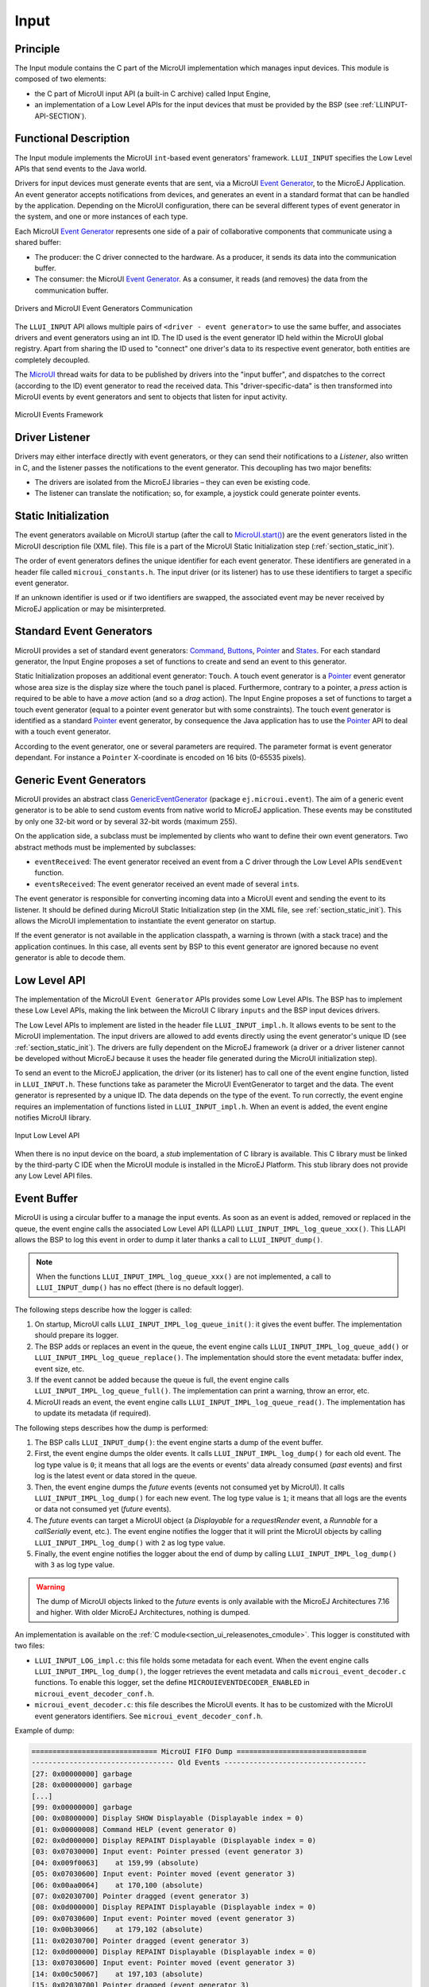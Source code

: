 .. _section_input:

=====
Input
=====


Principle
=========

The Input module contains the C part of the MicroUI implementation which manages input devices. This module is composed of two elements:

-  the C part of MicroUI input API (a built-in C archive) called Input Engine,

-  an implementation of a Low Level APIs for the input devices
   that must be provided by the BSP (see :ref:`LLINPUT-API-SECTION`).

Functional Description
======================

The Input module implements the MicroUI ``int``-based event generators' framework. ``LLUI_INPUT`` specifies the Low Level APIs that send events to the Java world.

Drivers for input devices must generate events that are sent, via a MicroUI `Event Generator <https://repository.microej.com/javadoc/microej_5.x/apis/ej/microui/event/EventGenerator.html>`_, to the MicroEJ Application. An event generator accepts notifications from devices, and generates an event in a standard format that can be handled by the application. Depending on the MicroUI configuration, there can be several different types of event generator in the system, and one or more instances of each type. 

Each MicroUI `Event Generator <https://repository.microej.com/javadoc/microej_5.x/apis/ej/microui/event/EventGenerator.html>`_ represents one side of a pair of collaborative components that communicate using a shared buffer:

-  The producer: the C driver connected to the hardware. As a producer, it sends its data into the communication buffer.

-  The consumer: the MicroUI `Event Generator <https://repository.microej.com/javadoc/microej_5.x/apis/ej/microui/event/EventGenerator.html>`_. As a consumer, it reads (and removes) the data from the communication buffer.

.. figure:: images/drivers-microui-comms.*
   :alt: Drivers and MicroUI Event Generators Communication
   :width: 550px
   :align: center

   Drivers and MicroUI Event Generators Communication

The ``LLUI_INPUT`` API allows multiple pairs of ``<driver - event generator>`` to use the same buffer, and associates drivers and event generators using an int ID. The ID used is the event generator ID held within the MicroUI global registry. Apart from sharing the ID used to "connect" one driver's data to its respective event generator, both entities are completely decoupled.

The `MicroUI <https://repository.microej.com/javadoc/microej_5.x/apis/ej/microui/MicroUI.html>`_ thread waits for data to be published by drivers into the "input buffer", and dispatches to the correct (according to the ID) event generator to read the received data. This "driver-specific-data" is then transformed into MicroUI events by event generators and sent to objects that listen for input activity.

.. figure:: images/microui-events.png
   :alt: MicroUI Events Framework
   :align: center
   :scale: 75%

   MicroUI Events Framework

.. _section_inputs_implementation:

Driver Listener
===============

Drivers may either interface directly with event generators, or they can send their notifications to a *Listener*, also written in C, and the listener passes the notifications to the event generator. This
decoupling has two major benefits:

-  The drivers are isolated from the MicroEJ libraries – they can even
   be existing code.

-  The listener can translate the notification; so, for example, a
   joystick could generate pointer events.

.. _section_inputs_static_init:

Static Initialization
=====================

The event generators available on MicroUI startup (after the call to `MicroUI.start() <https://repository.microej.com/javadoc/microej_5.x/apis/ej/microui/MicroUI.html#start-->`_) are the event generators listed in the MicroUI description file (XML file). This file is a part of the MicroUI Static Initialization step (:ref:`section_static_init`). 

The order of event generators defines the unique identifier for each event generator. These identifiers are generated in a header file called ``microui_constants.h``. The input driver (or its listener) has to use these identifiers to target a specific event generator.

If an unknown identifier is used or if two identifiers are swapped, the associated event may be never received by MicroEJ application or may be misinterpreted. 

Standard Event Generators
=========================

MicroUI provides a set of standard event generators: `Command <https://repository.microej.com/javadoc/microej_5.x/apis/ej/microui/event/generator/Command.html>`_, `Buttons <https://repository.microej.com/javadoc/microej_5.x/apis/ej/microui/event/generator/Buttons.html>`_, `Pointer <https://repository.microej.com/javadoc/microej_5.x/apis/ej/microui/event/generator/Pointer.html>`_ and `States <https://repository.microej.com/javadoc/microej_5.x/apis/ej/microui/event/generator/States.html>`_. For each standard generator, the Input Engine proposes a set of functions to create and send an event to this generator.

Static Initialization proposes an additional event generator: ``Touch``. A touch event generator is a `Pointer <https://repository.microej.com/javadoc/microej_5.x/apis/ej/microui/event/generator/Pointer.html>`_ event generator whose area size is the display size where the touch panel is placed. Furthermore, contrary to a pointer, a *press* action is required to be able to have a *move* action (and so a *drag* action). The Input Engine proposes a set of functions to target a touch event generator (equal to a pointer event generator but with some constraints). The touch event generator is identified as a standard `Pointer <https://repository.microej.com/javadoc/microej_5.x/apis/ej/microui/event/generator/Pointer.html>`_ event generator, by consequence the Java application has to use the `Pointer <https://repository.microej.com/javadoc/microej_5.x/apis/ej/microui/event/generator/Pointer.html>`_ API to deal with a touch event generator.

According to the event generator, one or several parameters are required. The parameter format is event generator dependant. For instance a ``Pointer`` X-coordinate is encoded on 16 bits (0-65535 pixels).

.. _section_inputs_genericEventGenerators:

Generic Event Generators
========================

MicroUI provides an abstract class `GenericEventGenerator <https://repository.microej.com/javadoc/microej_5.x/apis/ej/microui/event/generator/GenericEventGenerator.html>`_ (package ``ej.microui.event``). The aim of a generic event generator is to be able to send custom events from native world to MicroEJ application. These events may be constituted by only one 32-bit word or by several 32-bit words (maximum 255). 

On the application side, a subclass must be implemented by clients who want to define their own event generators.  Two abstract methods must be implemented by subclasses:

-  ``eventReceived``: The event generator received an event from a C driver through the Low Level APIs ``sendEvent`` function.

-  ``eventsReceived``: The event generator received an event made of several ``int``\ s.

The event generator is responsible for converting incoming data into a MicroUI event and sending the event to its listener. It should be defined during MicroUI Static Initialization step (in the XML file, see :ref:`section_static_init`). This allows the MicroUI implementation to instantiate the event generator on startup. 

If the event generator is not available in the application classpath, a warning is thrown (with a stack trace) and the application continues. In this case, all events sent by BSP to this event generator are ignored because no event generator is able to decode them.

.. _section_input_llapi:

Low Level API
=============

The implementation of the MicroUI ``Event Generator`` APIs provides some Low Level APIs. The BSP has to implement these Low Level APIs, making the link between the MicroUI C library ``inputs`` and the BSP input devices
drivers.

The Low Level APIs to implement are listed in the header file ``LLUI_INPUT_impl.h``. It allows events to be sent to the MicroUI implementation. The input drivers are allowed to add events directly using the event generator's
unique ID (see :ref:`section_static_init`). The drivers are fully dependent on the MicroEJ framework (a driver or a driver listener cannot be developed without MicroEJ because it uses the header file generated during the MicroUI initialization step).

To send an event to the MicroEJ application, the driver (or its listener) has to call one of the event engine function, listed in ``LLUI_INPUT.h``. 
These functions take as parameter the MicroUI EventGenerator to target and the data. The event generator is represented by a unique ID. The data depends on the type of the event. To run correctly, the event engine requires an implementation of functions listed in ``LLUI_INPUT_impl.h``. When an event is added, the event engine notifies MicroUI library.

.. figure:: images/ui_llapi_input2.*
   :alt: MicroUI Input Low Level
   :width: 500px
   :align: center

   Input Low Level API

When there is no input device on the board, a *stub* implementation of C library is available. This C library must be linked by the third-party C IDE when the MicroUI module is installed in the MicroEJ Platform. This stub library does not provide any Low Level API files.

.. _section_inputs_eventbuffer:

Event Buffer
============

MicroUI is using a circular buffer to a manage the input events. 
As soon as an event is added, removed or replaced in the queue, the event engine calls the associated Low Level API (LLAPI) ``LLUI_INPUT_IMPL_log_queue_xxx()``.
This LLAPI allows the BSP to log this event in order to dump it later thanks a call to ``LLUI_INPUT_dump()``.

.. note:: When the functions ``LLUI_INPUT_IMPL_log_queue_xxx()`` are not implemented, a call to ``LLUI_INPUT_dump()`` has no effect (there is no default logger).

The following steps describe how the logger is called:

1. On startup, MicroUI calls ``LLUI_INPUT_IMPL_log_queue_init()``: it gives the event buffer. The implementation should prepare its logger.
2. The BSP adds or replaces an event in the queue, the event engine calls ``LLUI_INPUT_IMPL_log_queue_add()`` or ``LLUI_INPUT_IMPL_log_queue_replace()``. The implementation should store the event metadata: buffer index, event size, etc.
3. If the event cannot be added because the queue is full, the event engine calls ``LLUI_INPUT_IMPL_log_queue_full()``. The implementation can print a warning, throw an error, etc.
4. MicroUI reads an event, the event engine calls ``LLUI_INPUT_IMPL_log_queue_read()``. The implementation has to update its metadata (if required).

The following steps describes how the dump is performed:

1. The BSP calls ``LLUI_INPUT_dump()``: the event engine starts a dump of the event buffer.
2. First, the event engine dumps the older events. It calls ``LLUI_INPUT_IMPL_log_dump()`` for each old event. The log type value is ``0``; it means that all logs are the events or events' data already consumed (`past` events) and first log is the latest event or data stored in the queue.
3. Then, the event engine dumps the `future` events (events not consumed yet by MicroUI). It calls ``LLUI_INPUT_IMPL_log_dump()`` for each new event. The log type value is ``1``; it means that all logs are the events or data not consumed yet (`future` events).
4. The `future` events can target a MicroUI object (a `Displayable` for a `requestRender` event,  a `Runnable` for a `callSerially` event, etc.). The event engine notifies the logger that it will print the MicroUI objects by calling ``LLUI_INPUT_IMPL_log_dump()`` with ``2`` as log type value.
5. Finally, the event engine notifies the logger about the end of dump by calling ``LLUI_INPUT_IMPL_log_dump()`` with ``3`` as log type value.

.. warning:: The dump of MicroUI objects linked to the `future` events is only available with the MicroEJ Architectures 7.16 and higher. With older MicroEJ Architectures, nothing is dumped.
 
An implementation is available on the :ref:`C module<section_ui_releasenotes_cmodule>`. This logger is constituted with two files:

* ``LLUI_INPUT_LOG_impl.c``: this file holds some metadata for each event. When the event engine calls ``LLUI_INPUT_IMPL_log_dump()``, the logger retrieves the event metadata and calls ``microui_event_decoder.c`` functions. To enable this logger, set the define ``MICROUIEVENTDECODER_ENABLED`` in ``microui_event_decoder_conf.h``. 
* ``microui_event_decoder.c``: this file describes the MicroUI events. It has to be customized with the MicroUI event generators identifiers. See ``microui_event_decoder_conf.h``.

Example of dump:

.. code-block:: c

   ============================== MicroUI FIFO Dump ===============================
   ---------------------------------- Old Events ----------------------------------
   [27: 0x00000000] garbage
   [28: 0x00000000] garbage
   [...]  
   [99: 0x00000000] garbage
   [00: 0x08000000] Display SHOW Displayable (Displayable index = 0)
   [01: 0x00000008] Command HELP (event generator 0)
   [02: 0x0d000000] Display REPAINT Displayable (Displayable index = 0)
   [03: 0x07030000] Input event: Pointer pressed (event generator 3)
   [04: 0x009f0063]    at 159,99 (absolute)
   [05: 0x07030600] Input event: Pointer moved (event generator 3)
   [06: 0x00aa0064]    at 170,100 (absolute)
   [07: 0x02030700] Pointer dragged (event generator 3)
   [08: 0x0d000000] Display REPAINT Displayable (Displayable index = 0)
   [09: 0x07030600] Input event: Pointer moved (event generator 3)
   [10: 0x00b30066]    at 179,102 (absolute)
   [11: 0x02030700] Pointer dragged (event generator 3)
   [12: 0x0d000000] Display REPAINT Displayable (Displayable index = 0)
   [13: 0x07030600] Input event: Pointer moved (event generator 3)
   [14: 0x00c50067]    at 197,103 (absolute)
   [15: 0x02030700] Pointer dragged (event generator 3)
   [16: 0x0d000000] Display REPAINT Displayable (Displayable index = 0)
   [17: 0x07030600] Input event: Pointer moved (event generator 3)
   [18: 0x00d00066]    at 208,102 (absolute)
   [19: 0x02030700] Pointer dragged (event generator 3)
   [20: 0x0d000000] Display REPAINT Displayable (Displayable index = 0)
   [21: 0x07030100] Input event: Pointer released (event generator 3)
   [22: 0x00000000]    at 0,0 (absolute)
   [23: 0x00000008] Command HELP (event generator 0)
   ---------------------------------- New Events ----------------------------------
   [24: 0x0d000000] Display REPAINT Displayable (Displayable index = 0)
   [25: 0x07030000] Input event: Pointer pressed (event generator 3)
   [26: 0x002a0029]    at 42,41 (absolute)
   --------------------------- New Events' Java objects ---------------------------
   [java/lang/Object[2]@0xC000FD1C
	[0] com/microej/examples/microui/mvc/MVCDisplayable@0xC000BAC0
	[1] null
   ================================================================================

Notes:

* The event ``24`` holds an object in the events objects array (a ``Displayable``); its object index is ``0``. 
* An object is ``null`` when the memory slot has been used during the application execution but freed at the time of the dump.
* The object array' size is the maximum of non-null objects reached during application execution.
* The indices of old events are out-of-date: the memory slot is now null or reused by a newer event.
* The event ``25`` targets the event generator ``3``; it is the identifier available in ``microui_constants.h`` (created during the MicroEJ Platform build, see :ref:`section_inputs_static_init`). 
* The events ``27`` to ``99`` cannot be identified (no metadata or partial event content due to circular queue management).
* Refers to the implementation on the :ref:`C module<section_ui_releasenotes_cmodule>` to have more information about the events format; this implementation is always up-to-date with the MicroUI implementation.

Dependencies
============

-  MicroUI module (see :ref:`section_microui`)

-  Static MicroUI initialization step (see :ref:`section_static_init`). This step generates a header file which contains some unique event generator IDs. These IDs must be used in the BSP to make the link between the input devices drivers and the MicroUI ``Event Generator``\ s.

-  ``LLUI_INPUT_impl.h`` implementation (see :ref:`LLINPUT-API-SECTION`).


.. _section_inputs_installation:

Installation
============

Input module is a sub-part of the MicroUI library. The Input module is installed at same time than MicroUI module. 

Use
===

The MicroUI Input APIs are available in the classes of packages ``ej.microui.event`` and ``ej.microui.event.generator``.

..
   | Copyright 2008-2020, MicroEJ Corp. Content in this space is free 
   for read and redistribute. Except if otherwise stated, modification 
   is subject to MicroEJ Corp prior approval.
   | MicroEJ is a trademark of MicroEJ Corp. All other trademarks and 
   copyrights are the property of their respective owners.
